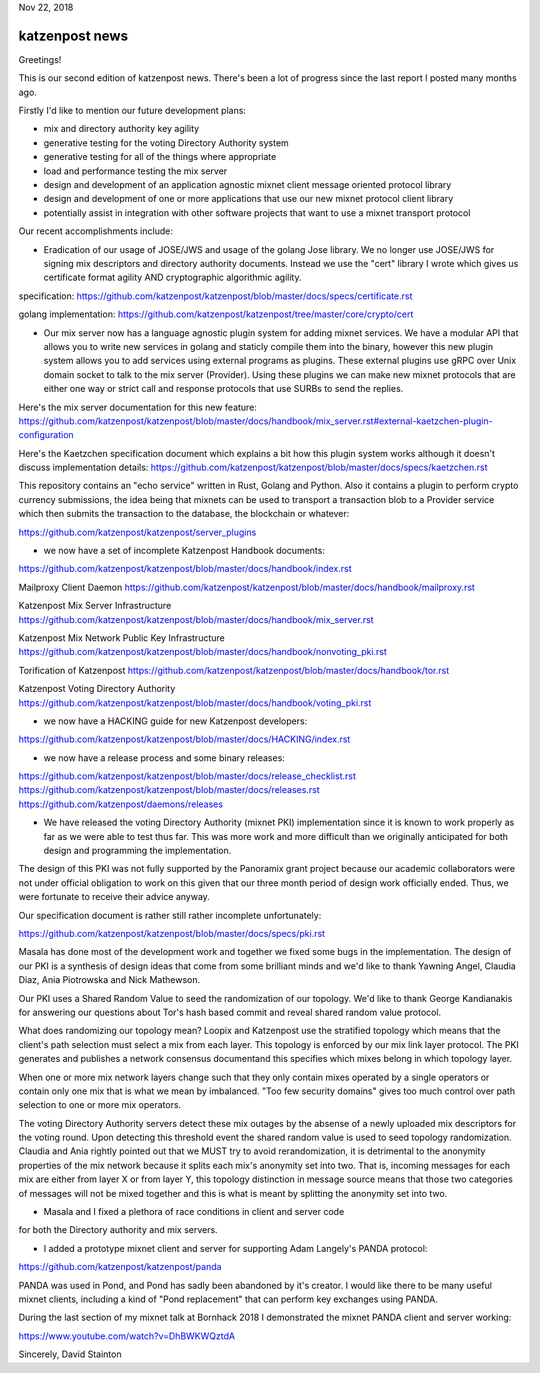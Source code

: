 .. post:: Nov 22, 2018
   :tags: katzenpost, blog
   :title: Katzenpost Monthly News Update
   :author: David Stainton
   :nocomments:

Nov 22, 2018

katzenpost news
---------------

Greetings!

This is our second edition of katzenpost news.
There's been a lot of progress since the last report I posted many months ago.


Firstly I'd like to mention our future development plans:

* mix and directory authority key agility
* generative testing for the voting Directory Authority system
* generative testing for all of the things where appropriate
* load and performance testing the mix server
* design and development of an application agnostic mixnet client message oriented protocol library
* design and development of one or more applications that use our new mixnet protocol client library
* potentially assist in integration with other software projects that want to use a mixnet transport protocol


Our recent accomplishments include:

* Eradication of our usage of JOSE/JWS and usage of the golang Jose library.
  We no longer use JOSE/JWS for signing mix descriptors and directory authority documents.
  Instead we use the "cert" library I wrote which gives us certificate format agility AND
  cryptographic algorithmic agility.

specification:
https://github.com/katzenpost/katzenpost/blob/master/docs/specs/certificate.rst

golang implementation:
https://github.com/katzenpost/katzenpost/tree/master/core/crypto/cert


* Our mix server now has a language agnostic plugin system for adding
  mixnet services. We have a modular API that allows you to write new
  services in golang and staticly compile them into the binary, however
  this new plugin system allows you to add services using external
  programs as plugins. These external plugins use gRPC over Unix domain
  socket to talk to the mix server (Provider). Using these plugins we
  can make new mixnet protocols that are either one way or strict call
  and response protocols that use SURBs to send the replies.

Here's the mix server documentation for this new feature:
https://github.com/katzenpost/katzenpost/blob/master/docs/handbook/mix_server.rst#external-kaetzchen-plugin-configuration

Here's the Kaetzchen specification document which explains a bit how this
plugin system works although it doesn't discuss implementation details:
https://github.com/katzenpost/katzenpost/blob/master/docs/specs/kaetzchen.rst

This repository contains an "echo service" written in Rust, Golang and Python.
Also it contains a plugin to perform crypto currency submissions, the idea being
that mixnets can be used to transport a transaction blob to a Provider service
which then submits the transaction to the database, the blockchain or whatever:

https://github.com/katzenpost/katzenpost/server_plugins


* we now have a set of incomplete Katzenpost Handbook documents:

https://github.com/katzenpost/katzenpost/blob/master/docs/handbook/index.rst

Mailproxy Client Daemon
https://github.com/katzenpost/katzenpost/blob/master/docs/handbook/mailproxy.rst

Katzenpost Mix Server Infrastructure
https://github.com/katzenpost/katzenpost/blob/master/docs/handbook/mix_server.rst

Katzenpost Mix Network Public Key Infrastructure
https://github.com/katzenpost/katzenpost/blob/master/docs/handbook/nonvoting_pki.rst

Torification of Katzenpost
https://github.com/katzenpost/katzenpost/blob/master/docs/handbook/tor.rst

Katzenpost Voting Directory Authority
https://github.com/katzenpost/katzenpost/blob/master/docs/handbook/voting_pki.rst


* we now have a HACKING guide for new Katzenpost developers:

https://github.com/katzenpost/katzenpost/blob/master/docs/HACKING/index.rst


* we now have a release process and some binary releases:

https://github.com/katzenpost/katzenpost/blob/master/docs/release_checklist.rst
https://github.com/katzenpost/katzenpost/blob/master/docs/releases.rst
https://github.com/katzenpost/daemons/releases


* We have released the voting Directory Authority (mixnet PKI)
  implementation since it is known to work properly as far as we were
  able to test thus far. This was more work and more difficult than we
  originally anticipated for both design and programming the
  implementation.

The design of this PKI was not fully supported by the Panoramix grant project
because our academic collaborators were not under official obligation to work
on this given that our three month period of design work officially ended.
Thus, we were fortunate to receive their advice anyway.

Our specification document is rather still rather incomplete unfortunately:

https://github.com/katzenpost/katzenpost/blob/master/docs/specs/pki.rst

Masala has done most of the development work and together we fixed
some bugs in the implementation. The design of our PKI is a synthesis
of design ideas that come from some brilliant minds and we'd like to
thank Yawning Angel, Claudia Diaz, Ania Piotrowska and Nick Mathewson.

Our PKI uses a Shared Random Value to seed the randomization of our topology.
We'd like to thank George Kandianakis for answering our questions about Tor's
hash based commit and reveal shared random value protocol.

What does randomizing our topology mean? Loopix and Katzenpost use the stratified
topology which means that the client's path selection must select a mix from
each layer. This topology is enforced by our mix link layer protocol.
The PKI generates and publishes a network consensus document\ and this specifies
which mixes belong in which topology layer.

When one or more mix network layers change such that they only contain
mixes operated by a single operators or contain only one mix that is what we
mean by imbalanced. "Too few security domains" gives too much control over
path selection to one or more mix operators.

The voting Directory Authority servers detect these mix outages by the
absense of a newly uploaded mix descriptors for the voting
round. Upon detecting this threshold event the shared random value is
used to seed topology randomization. Claudia and Ania rightly pointed
out that we MUST try to avoid rerandomization, it is detrimental to
the anonymity properties of the mix network because it splits each
mix's anonymity set into two. That is, incoming messages for each mix
are either from layer X or from layer Y, this topology distinction in
message source means that those two categories of messages will not be
mixed together and this is what is meant by splitting the anonymity
set into two.


* Masala and I fixed a plethora of race conditions in client and server code
for both the Directory authority and mix servers.


* I added a prototype mixnet client and server for supporting Adam Langely's PANDA protocol:

https://github.com/katzenpost/katzenpost/panda

PANDA was used in Pond, and Pond has sadly been abandoned by it's creator.
I would like there to be many useful mixnet clients, including a kind of
"Pond replacement" that can perform key exchanges using PANDA.

During the last section of my mixnet talk at Bornhack 2018 I demonstrated
the mixnet PANDA client and server working:

https://www.youtube.com/watch?v=DhBWKWQztdA



Sincerely,
David Stainton
